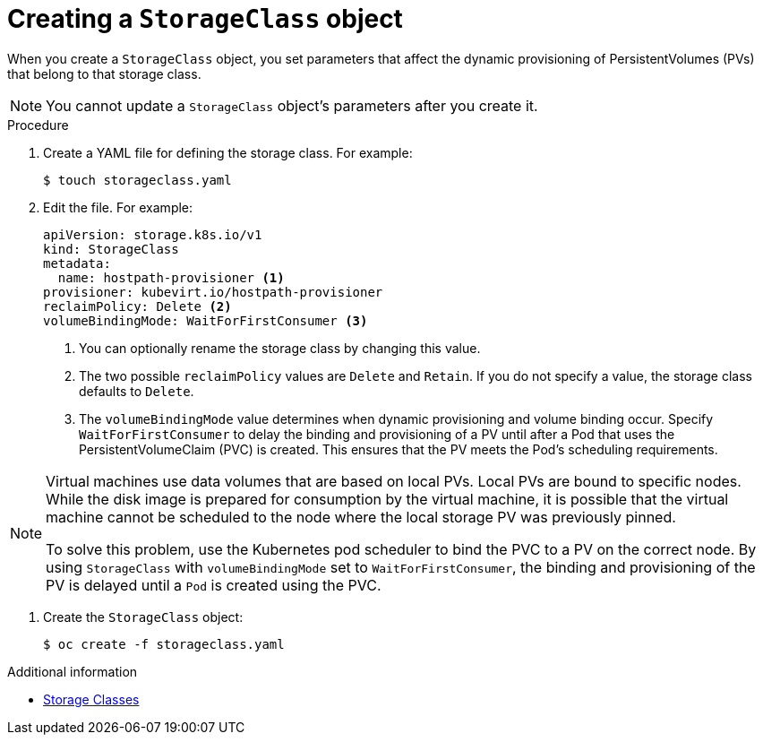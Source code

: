// Module included in the following assemblies:
//
// * virt/virtual_machines/virtual_disks/virt-configuring-local-storage-for-vms.adoc

[id="virt-creating-storage-class_{context}"]
= Creating a `StorageClass` object

When you create a `StorageClass` object, you set parameters that affect the
dynamic provisioning of PersistentVolumes (PVs) that belong to that storage class. +
[NOTE]
====
You cannot update a `StorageClass` object's parameters after you create it.
====

.Procedure

. Create a YAML file for defining the storage class. For example:
+
[source,terminal]
----
$ touch storageclass.yaml
----

. Edit the file. For example:
+
[source,yaml]
----
apiVersion: storage.k8s.io/v1
kind: StorageClass
metadata:
  name: hostpath-provisioner <1>
provisioner: kubevirt.io/hostpath-provisioner
reclaimPolicy: Delete <2>
volumeBindingMode: WaitForFirstConsumer <3>
----
<1> You can optionally rename the storage class by changing this value.
<2> The two possible `reclaimPolicy` values are `Delete` and `Retain`. If you
do not specify a value, the storage class defaults to `Delete`.
<3> The `volumeBindingMode` value determines when dynamic provisioning and volume
binding occur. Specify `WaitForFirstConsumer` to delay the binding and provisioning
of a PV until after a Pod that uses the PersistentVolumeClaim (PVC)
is created. This ensures that the PV meets the Pod's scheduling requirements.

[NOTE]
====
Virtual machines use data volumes that are based on local PVs. Local PVs are bound to specific nodes. While the disk image is prepared for consumption by the virtual machine, it is possible that the virtual machine cannot be scheduled to the node where the local storage PV was previously pinned.

To solve this problem, use the Kubernetes pod scheduler to bind the PVC to a PV on the correct node. By using `StorageClass` with `volumeBindingMode` set to `WaitForFirstConsumer`, the binding and provisioning of the PV is delayed until a `Pod` is created using the PVC.
====

. Create the `StorageClass` object:
+
[source,terminal]
----
$ oc create -f storageclass.yaml
----

.Additional information

* link:https://kubernetes.io/docs/concepts/storage/storage-classes/[Storage Classes]
